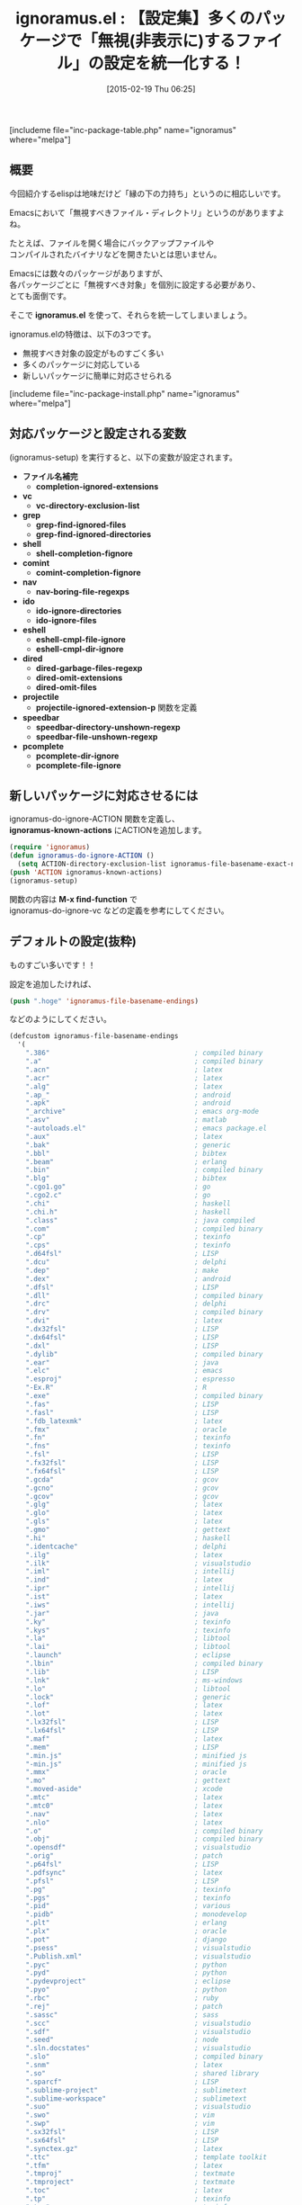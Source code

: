#+BLOG: rubikitch
#+POSTID: 714
#+BLOG: rubikitch
#+DATE: [2015-02-19 Thu 06:25]
#+PERMALINK: ignoramus
#+OPTIONS: toc:nil num:nil todo:nil pri:nil tags:nil ^:nil \n:t -:nil
#+ISPAGE: nil
#+DESCRIPTION:
# (progn (erase-buffer)(find-file-hook--org2blog/wp-mode))
#+BLOG: rubikitch
#+CATEGORY: ファイルを開く
#+EL_PKG_NAME: ignoramus
#+TAGS: 
#+EL_TITLE0: 【設定集】多くのパッケージで「無視(非表示に)するファイル」の設定を統一化する！
#+EL_URL: 
#+begin: org2blog
#+TITLE: ignoramus.el : 【設定集】多くのパッケージで「無視(非表示に)するファイル」の設定を統一化する！
[includeme file="inc-package-table.php" name="ignoramus" where="melpa"]

#+end:
** 概要
今回紹介するelispは地味だけど「縁の下の力持ち」というのに相応しいです。

Emacsにおいて「無視すべきファイル・ディレクトリ」というのがありますよね。

たとえば、ファイルを開く場合にバックアップファイルや
コンパイルされたバイナリなどを開きたいとは思いません。

Emacsには数々のパッケージがありますが、
各パッケージごとに「無視すべき対象」を個別に設定する必要があり、
とても面倒です。

そこで *ignoramus.el* を使って、それらを統一してしまいましょう。

ignoramus.elの特徴は、以下の3つです。
- 無視すべき対象の設定がものすごく多い
- 多くのパッケージに対応している
- 新しいパッケージに簡単に対応させられる

[includeme file="inc-package-install.php" name="ignoramus" where="melpa"]
** 対応パッケージと設定される変数
(ignoramus-setup) を実行すると、以下の変数が設定されます。

- *ファイル名補完*
  - *completion-ignored-extensions*
- *vc*
  - *vc-directory-exclusion-list*
- *grep*
  - *grep-find-ignored-files*
  - *grep-find-ignored-directories*
- *shell*
  - *shell-completion-fignore*
- *comint*
  - *comint-completion-fignore*
- *nav*
  - *nav-boring-file-regexps*
- *ido*
  - *ido-ignore-directories*
  - *ido-ignore-files*
- *eshell*
  - *eshell-cmpl-file-ignore*
  - *eshell-cmpl-dir-ignore*
- *dired*
  - *dired-garbage-files-regexp*
  - *dired-omit-extensions*
  - *dired-omit-files*
- *projectile*
  - *projectile-ignored-extension-p* 関数を定義
- *speedbar*
  - *speedbar-directory-unshown-regexp*
  - *speedbar-file-unshown-regexp*
- *pcomplete*
  - *pcomplete-dir-ignore*
  - *pcomplete-file-ignore*
** 新しいパッケージに対応させるには

ignoramus-do-ignore-ACTION 関数を定義し、
*ignoramus-known-actions* にACTIONを追加します。

#+BEGIN_SRC emacs-lisp :results silent
(require 'ignoramus)
(defun ignoramus-do-ignore-ACTION ()
  (setq ACTION-directory-exclusion-list ignoramus-file-basename-exact-names))
(push 'ACTION ignoramus-known-actions)
(ignoramus-setup)
#+END_SRC

関数の内容は *M-x find-function* で
ignoramus-do-ignore-vc などの定義を参考にしてください。



** デフォルトの設定(抜粋)
ものすごい多いです！！

設定を追加したければ、
#+BEGIN_SRC emacs-lisp :results silent
(push ".hoge" 'ignoramus-file-basename-endings)
#+END_SRC
などのようにしてください。

#+BEGIN_SRC emacs-lisp :results silent
(defcustom ignoramus-file-basename-endings
  '(
    ".386"                                    ; compiled binary
    ".a"                                      ; compiled binary
    ".acn"                                    ; latex
    ".acr"                                    ; latex
    ".alg"                                    ; latex
    ".ap_"                                    ; android
    ".apk"                                    ; android
    "_archive"                                ; emacs org-mode
    ".asv"                                    ; matlab
    "-autoloads.el"                           ; emacs package.el
    ".aux"                                    ; latex
    ".bak"                                    ; generic
    ".bbl"                                    ; bibtex
    ".beam"                                   ; erlang
    ".bin"                                    ; compiled binary
    ".blg"                                    ; bibtex
    ".cgo1.go"                                ; go
    ".cgo2.c"                                 ; go
    ".chi"                                    ; haskell
    ".chi.h"                                  ; haskell
    ".class"                                  ; java compiled
    ".com"                                    ; compiled binary
    ".cp"                                     ; texinfo
    ".cps"                                    ; texinfo
    ".d64fsl"                                 ; LISP
    ".dcu"                                    ; delphi
    ".dep"                                    ; make
    ".dex"                                    ; android
    ".dfsl"                                   ; LISP
    ".dll"                                    ; compiled binary
    ".drc"                                    ; delphi
    ".drv"                                    ; compiled binary
    ".dvi"                                    ; latex
    ".dx32fsl"                                ; LISP
    ".dx64fsl"                                ; LISP
    ".dxl"                                    ; LISP
    ".dylib"                                  ; compiled binary
    ".ear"                                    ; java
    ".elc"                                    ; emacs
    ".esproj"                                 ; espresso
    "-Ex.R"                                   ; R
    ".exe"                                    ; compiled binary
    ".fas"                                    ; LISP
    ".fasl"                                   ; LISP
    ".fdb_latexmk"                            ; latex
    ".fmx"                                    ; oracle
    ".fn"                                     ; texinfo
    ".fns"                                    ; texinfo
    ".fsl"                                    ; LISP
    ".fx32fsl"                                ; LISP
    ".fx64fsl"                                ; LISP
    ".gcda"                                   ; gcov
    ".gcno"                                   ; gcov
    ".gcov"                                   ; gcov
    ".glg"                                    ; latex
    ".glo"                                    ; latex
    ".gls"                                    ; latex
    ".gmo"                                    ; gettext
    ".hi"                                     ; haskell
    ".identcache"                             ; delphi
    ".ilg"                                    ; latex
    ".ilk"                                    ; visualstudio
    ".iml"                                    ; intellij
    ".ind"                                    ; latex
    ".ipr"                                    ; intellij
    ".ist"                                    ; latex
    ".iws"                                    ; intellij
    ".jar"                                    ; java
    ".ky"                                     ; texinfo
    ".kys"                                    ; texinfo
    ".la"                                     ; libtool
    ".lai"                                    ; libtool
    ".launch"                                 ; eclipse
    ".lbin"                                   ; compiled binary
    ".lib"                                    ; LISP
    ".lnk"                                    ; ms-windows
    ".lo"                                     ; libtool
    ".lock"                                   ; generic
    ".lof"                                    ; latex
    ".lot"                                    ; latex
    ".lx32fsl"                                ; LISP
    ".lx64fsl"                                ; LISP
    ".maf"                                    ; latex
    ".mem"                                    ; LISP
    ".min.js"                                 ; minified js
    "-min.js"                                 ; minified js
    ".mmx"                                    ; oracle
    ".mo"                                     ; gettext
    ".moved-aside"                            ; xcode
    ".mtc"                                    ; latex
    ".mtc0"                                   ; latex
    ".nav"                                    ; latex
    ".nlo"                                    ; latex
    ".o"                                      ; compiled binary
    ".obj"                                    ; compiled binary
    ".opensdf"                                ; visualstudio
    ".orig"                                   ; patch
    ".p64fsl"                                 ; LISP
    ".pdfsync"                                ; latex
    ".pfsl"                                   ; LISP
    ".pg"                                     ; texinfo
    ".pgs"                                    ; texinfo
    ".pid"                                    ; various
    ".pidb"                                   ; monodevelop
    ".plt"                                    ; erlang
    ".plx"                                    ; oracle
    ".pot"                                    ; django
    ".psess"                                  ; visualstudio
    ".Publish.xml"                            ; visualstudio
    ".pyc"                                    ; python
    ".pyd"                                    ; python
    ".pydevproject"                           ; eclipse
    ".pyo"                                    ; python
    ".rbc"                                    ; ruby
    ".rej"                                    ; patch
    ".sassc"                                  ; sass
    ".scc"                                    ; visualstudio
    ".sdf"                                    ; visualstudio
    ".seed"                                   ; node
    ".sln.docstates"                          ; visualstudio
    ".slo"                                    ; compiled binary
    ".snm"                                    ; latex
    ".so"                                     ; shared library
    ".sparcf"                                 ; LISP
    ".sublime-project"                        ; sublimetext
    ".sublime-workspace"                      ; sublimetext
    ".suo"                                    ; visualstudio
    ".swo"                                    ; vim
    ".swp"                                    ; vim
    ".sx32fsl"                                ; LISP
    ".sx64fsl"                                ; LISP
    ".synctex.gz"                             ; latex
    ".ttc"                                    ; template toolkit
    ".tfm"                                    ; latex
    ".tmproj"                                 ; textmate
    ".tmproject"                              ; textmate
    ".toc"                                    ; latex
    ".tp"                                     ; texinfo
    ".tps"                                    ; texinfo
    ".ufsl"                                   ; LISP
    ".un~"                                    ; vim
    ".vr"                                     ; texinfo
    ".vrb"                                    ; latex
    ".vrs"                                    ; texinfo
    ".vsp"                                    ; visualstudio
    ".vspscc"                                 ; visualstudio
    ".vssscc"                                 ; visualstudio
    ".vxd"                                    ; ms-windows driver
    ".war"                                    ; java
    ".wx32fsl"                                ; LISP
    ".wx64fsl"                                ; LISP
    ".x86f"                                   ; LISP
    ".xdy"                                    ; latex
    ".zwc"                                    ; zsh
    "~"                                       ; emacs
;;  ".fmt"                                    ; latex
;;  ".idx"                                    ; latex
;;  ".log"                                    ; database
;;  ".out"                                    ; latex
;;  ".map"                                    ; various
;;  ".ln"                                     ; ms-windows
    )
  "List of file endings to ignore.

These are not regular expressions, but literal strings which
occur at the ends of file names to ignore."
  :type '(repeat string)
  :group 'ignoramus-patterns)

(defcustom ignoramus-file-basename-beginnings
  '(
    ".#"                                   ; emacs
    "core."                                ; unix
    "._"                                   ; thumbnails
    "_cgo_export."                         ; go
    )
  "List of file beginnings to ignore.

These are not regular expressions, but literal strings which
occur at the beginnings of file or directory names to ignore.

The string to match comprises only the last element of a
fully-qualified pathname."
  :type '(repeat string)
  :group 'ignoramus-patterns)

(defcustom ignoramus-file-basename-exact-names
  '(
    "$RECYCLE.BIN"                         ; ms-windows
    ".AppleDouble"                         ; OS X
    ".DS_Store"                            ; OS X
    ".DocumentRevisions-V100"              ; OS X
    ".LSOverride"                          ; OS X
    ".Rhistory"                            ; R
    ".Spotlight-V100"                      ; OS X
    ".TemporaryItems"                      ; OS X
    ".Trashes"                             ; OS X
    ".actionScriptProperties"              ; actionscript
    ".apt_generated"                       ; gwt
    ".bdfcache.el"                         ; emacs ps-bdf
    ".build"                               ; perl
    ".buildpath"                           ; eclipse
    ".builds"                              ; visualstudio
    ".bzr"                                 ; bazaar
    ".cdv"                                 ; codeville
    ".classpath"                           ; eclipse
    ".com.apple.timemachine.donotpresent"  ; OS X
    ".com.apple.timemachine.supported"     ; OS X
    ".coverage"                            ; python
    ".cproject"                            ; eclipse
    ".directory"                           ; KDE
    ".dropbox"                             ; dropbox
    ".dropbox.cache"                       ; dropbox
    ".emacs-places"                        ; emacs saveplace
    ".emacs.desktop"                       ; emacs desktop.el
    ".emacs.desktop.lock"                  ; emacs desktop.el
    ".eunit"                               ; erlang
    ".externalToolBuilders"                ; eclipse
    ".flexProperties"                      ; actionscript
    ".fseventsd"                           ; OS X
    ".git"                                 ; git
    ".hg"                                  ; mercurial
    ".idea"                                ; various
    ".idlwave"                             ; emacs idlwave
    ".ido.last"                            ; emacs ido-mode
    ".kkcrc"                               ; emacs kkc Kana Kanji converter
    ".last_cover_stats"                    ; perl
    ".lein-deps-sum"                       ; leiningen
    ".loadpath"                            ; eclipse
    ".netrwhist"                           ; vim
    ".notes"                               ; emacs org-mode / remember.el
    ".org-id-locations"                    ; emacs org-mode
    ".pc"                                  ; quilt
    ".project"                             ; eclipse
    ".projectile"                          ; emacs projectile
    ".prove"                               ; perl
    ".puppet-bak"                          ; puppet
    ".quickurls"                           ; emacs quickurl
    ".recentf"                             ; emacs recentf
    ".redcar"                              ; redcar
    ".rspec"                               ; rails
    ".sass-cache"                          ; sass
    ".scala_dependencies"                  ; scala
    ".shadow_todo"                         ; emacs shadowfile
    ".shadows"                             ; emacs shadowfile
    ".strokes"                             ; emacs strokes.el
    ".svn"                                 ; subversion
    ".timelog"                             ; emacs timeclock
    ".todo-do"                             ; emacs todo-mode
    ".todo-done"                           ; emacs todo-mode
    ".todo-top"                            ; emacs todo-mode
    ".tox"                                 ; python
    ".type-break"                          ; emacs type-break
    ".vip"                                 ; emacs viper-mode
    ".viper"                               ; emacs viper-mode
    ".wmncach.el"                          ; emacs WoMan
    ".yardoc"                              ; yard
    "_MTN"                                 ; monotone
    "__history"                            ; delphi
    "_bdfcache.el"                         ; emacs ps-bdf
    "_build"                               ; perl
    "_cgo_defun.c"                         ; go
    "_cgo_gotypes.go"                      ; go
    "_darcs"                               ; darcs
    "_obj"                                 ; go
    "_sgbak"                               ; vault
    "_site"                                ; jekyll
    "_test"                                ; go
    "_testmain.go"                         ; go
    "_yardoc"                              ; yard
    "aclocal.m4"                           ; automake
    "auto-save-list"                       ; emacs
    "autom4te.cache"                       ; autoconf
    "bin-debug"                            ; various
    "bin-release"                          ; various
    "blib"                                 ; perl
    "build"                                ; various
    "Build"                                ; various
    "Build.bat"                            ; perl
    "COMMIT_EDITMSG"                       ; git
    "cmake_install.cmake"                  ; cmake
    "CMakeCache.txt"                       ; cmake
    "CMakeFiles"                           ; cmake
    "cover_db"                             ; perl
    "cscope.csd"                           ; cscope
    "cscope.files"                         ; cscope
    "cscope.inc"                           ; cscope
    "cscope.lst"                           ; cscope
    "cscope.out"                           ; cscope
    "cscope.out.po"                        ; cscope
    "cscope.tmplist"                       ; cscope
    "CVS"                                  ; CVS
    "Debug"                                ; various
    "debug"                                ; various
    "depcomp"                              ; automake
    "DerivedData"                          ; xcode
    "Desktop.ini"                          ; ms-windows
    "ehthumbs.db"                          ; ms-windows
    "GHI_ISSUE"                            ; git ghi
    "git-rebase-todo"                      ; git
    "gwt-unitCache"                        ; gwt
    "gwt_bree"                             ; gwt
    "install-sh"                           ; automake
    "install_manifest.txt"                 ; cmake
    "InstalledFiles"                       ; ruby
    "Makefile.in"                          ; automake
    "Makefile.old"                         ; perl
    "MCVS"                                 ; meta-CVS
    "META.yml"                             ; perl
    "MERGE_MSG"                            ; git
    "minimal-session-saver-data.el"        ; emacs minimal-session-saver
    "MYMETA.yml"                           ; perl
    "nbbuild"                              ; netbeans
    "nbdist"                               ; netbeans
    "nosetests.xml"                        ; python
    "nytprof"                              ; perl
    "nytprof.out"                          ; perl
    "perltidy.ERR"                         ; perl
    "pm_to_blib"                           ; perl
    "Profile"                              ; various
    "profile"                              ; various
    "RCS"                                  ; RCS
    "Release"                              ; various
    "release"                              ; various
    "SCCS"                                 ; SCCS
    "Session.vim"                          ; vim
    "slprj"                                ; matlab
    "SQUASH_MSG"                           ; git
    "TAGS"                                 ; ctags/etags
    "TAG_EDITMSG"                          ; git
    "tags"                                 ; ctags/etags
    "TestResult"                           ; visualstudio
    "testresult"                           ; visualstudio
    "Thumbs.db"                            ; ms-windows
    "tmtags"                               ; textmate
    "xcuserdata"                           ; xcode
    "xhtml-loader.rnc"                     ; emacs nxhtml
    "{arch}"                               ; arch - todo is this correct?
    "~.dep"                                ; xcode
    "~.dot"                                ; xcode
    "~.nib"                                ; xcode
    "~.plst"                               ; xcode
    "test.out"                             ; generic testing
    "test_out"                             ; generic testing
    "test.output"                          ; generic testing
    "test_output"                          ; generic testing
    )
  "List of exact filenames to ignore.

These are not regular expressions, but literal strings which
exactly match a file or directory name to ignore.

The string to match comprises only the last element of a
fully-qualified pathname."
  :type '(repeat string)
  :group 'ignoramus-patterns)

(defcustom ignoramus-file-basename-regexps
  '(
    "\\`#.*#\\'"                           ; emacs
    "\\`.*\\.mex[^.]*\\'"                  ; matlab
    "\\`Icon.?\\'"                         ; OS X thumbnails
    "\\`\\..*\\.sw[a-z]\\'"                ; vim
    "\\`\\.yas.*\\.el\\'"                  ; emacs yasnippet
    "\\`\\..*~undo-tree~\\'"               ; emacs undo-tree
    "\\`bzr_log\\.[[:alnum:]]+\\'"         ; emacs
    "\\`hg-editor-[[:alnum:]]+\\.txt\\'"   ; emacs
    "\\`svn-commit\\.tmp\\'"               ; emacs
    "\\`zshecl[0-9]+\\'"                   ; zsh
    "\\`bash-fc-[0-9]+\\'"                 ; bash
    "\\.\\(BACKUP\\|LOCAL\\|BASE\\|REMOTE\\)\\.[0-9]\\{3,\\}" ; git
    )
  "List of regexps matching filenames to ignore.

The string to match comprises only the last element of a
fully-qualified pathname."
  :type '(repeat regexp)
  :group 'ignoramus-patterns)
#+END_SRC


# (progn (forward-line 1)(shell-command "screenshot-time.rb org_template" t))
** 設定 [[http://rubikitch.com/f/150219065230.ignoramus.el][150219065230.ignoramus.el(以下のコードと同一)]]
#+BEGIN: include :file "/r/sync/junk/150219/150219065230.ignoramus.el"
#+BEGIN_SRC fundamental
(require 'dired-x)
(require 'ignoramus)
(ignoramus-setup)
#+END_SRC

#+END:

** 実行方法
#+BEGIN_EXAMPLE
$ wget http://rubikitch.com/f/150219065230.ignoramus.el
$ emacs -Q -f package-initialize -l 150219065230.ignoramus.el
#+END_EXAMPLE
[includeme file="inc-package-relate.php" name="ignoramus"]
